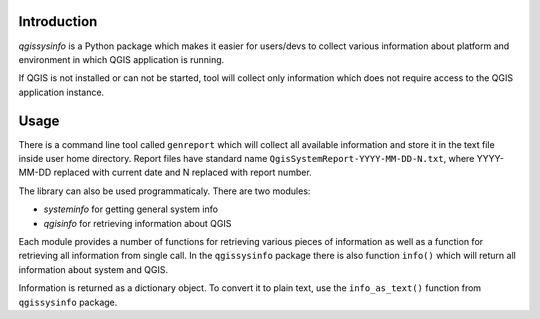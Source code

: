 Introduction
============

*qgissysinfo* is a Python package which makes it easier for users/devs to
collect various information about platform and environment in which QGIS
application is running.

If QGIS is not installed or can not be started, tool will collect only
information which does not require access to the QGIS application
instance.

Usage
=====

There is a command line tool called ``genreport`` which will collect all
available information and store it in the text file inside user home
directory. Report files have standard name ``QgisSystemReport-YYYY-MM-DD-N.txt``,
where YYYY-MM-DD replaced with current date and N replaced with report
number.

The library can also be used programmaticaly. There are two modules:

* *systeminfo* for getting general system info
* *qgisinfo* for retrieving information about QGIS

Each module provides a number of functions for retrieving various pieces
of information as well as a function for retrieving all information from
single call. In the ``qgissysinfo`` package there is also function ``info()``
which will return all information about system and QGIS.

Information is returned as a dictionary object. To convert it to plain text,
use the ``info_as_text()`` function from ``qgissysinfo`` package.
